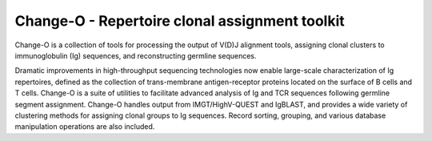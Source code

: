 Change-O - Repertoire clonal assignment toolkit
================================================================================

Change-O is a collection of tools for processing the output of V(D)J alignment
tools, assigning clonal clusters to immunoglobulin (Ig) sequences, and
reconstructing germline sequences.
 
Dramatic improvements in high-throughput sequencing technologies now enable 
large-scale characterization of Ig repertoires, defined as the collection of
trans-membrane antigen-receptor proteins located on the surface of B cells and
T cells. Change-O is a suite of utilities to facilitate advanced analysis of
Ig and TCR sequences following germline segment assignment. Change-O
handles output from IMGT/HighV-QUEST and IgBLAST, and provides a wide variety of
clustering methods for assigning clonal groups to Ig sequences. Record sorting, 
grouping, and various database manipulation operations are also included.
